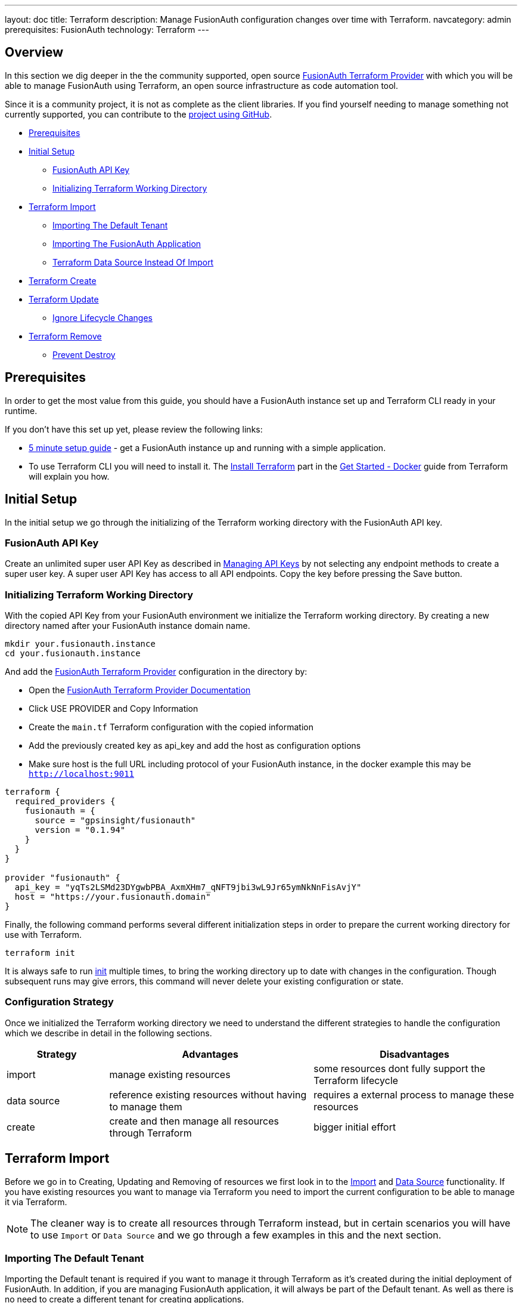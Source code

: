 ---
layout: doc
title: Terraform
description: Manage FusionAuth configuration changes over time with Terraform.
navcategory: admin
prerequisites: FusionAuth
technology: Terraform
---

== Overview

In this section we dig deeper in the the community supported, open source link:https://registry.terraform.io/providers/gpsinsight/fusionauth/latest/[FusionAuth Terraform Provider] with which you will be able to manage FusionAuth using Terraform, an open source infrastructure as code automation tool.

Since it is a community project, it is not as complete as the client libraries. If you find yourself needing to manage something not currently supported, you can contribute to the https://github.com/gpsinsight/terraform-provider-fusionauth[project using GitHub].

* <<Prerequisites>>
* <<Initial Setup>>
** <<FusionAuth API Key>>
** <<Initializing Terraform Working Directory>>
* <<Terraform Import>>
** <<Importing The Default Tenant>>
** <<Importing The FusionAuth Application>>
** <<Terraform Data Source Instead Of Import>>
* <<Terraform Create>>
* <<Terraform Update>>
** <<Ignore Lifecycle Changes>>
* <<Terraform Remove>>
** <<Prevent Destroy>>

== Prerequisites

In order to get the most value from this guide, you should have a FusionAuth instance set up and Terraform CLI ready in your runtime.

If you don't have this set up yet, please review the following links:

* link:/docs/v1/tech/5-minute-setup-guide[5 minute setup guide] - get a FusionAuth instance up and running with a simple application.
* To use Terraform CLI you will need to install it. The link:https://developer.hashicorp.com/terraform/tutorials/docker-get-started/install-cli[Install Terraform] part in the link:https://developer.hashicorp.com/terraform/tutorials/docker-get-started[Get Started - Docker] guide from Terraform will explain you how.

== Initial Setup

In the initial setup we go through the initializing of the Terraform working directory with the FusionAuth API key.

=== FusionAuth API Key

Create an unlimited super user API Key as described in link:/docs/v1/tech/apis/authentication#managing-api-keys[Managing API Keys] by not selecting any endpoint methods to create a super user key. A super user API Key has access to all API endpoints. Copy the key before pressing the Save button.
//TODO: screenshot http://fusionauth-terraform:9011/admin/api-key/

=== Initializing Terraform Working Directory

With the copied API Key from your FusionAuth environment we initialize the Terraform working directory. By creating a new directory named after your FusionAuth instance domain name.

[source]
----
mkdir your.fusionauth.instance
cd your.fusionauth.instance
----

And add the link:https://registry.terraform.io/providers/gpsinsight/fusionauth/latest/[FusionAuth Terraform Provider] configuration in the directory by:

* Open the link:https://registry.terraform.io/providers/gpsinsight/fusionauth/latest/docs[FusionAuth Terraform Provider Documentation]
* Click USE PROVIDER and Copy Information
* Create the `main.tf` Terraform configuration with the copied information
* Add the previously created key as api_key and add the host as configuration options
* Make sure host is the full URL including protocol of your FusionAuth instance, in the docker example this may be `http://localhost:9011`

[source]
----
terraform {
  required_providers {
    fusionauth = {
      source = "gpsinsight/fusionauth"
      version = "0.1.94"
    }
  }
}

provider "fusionauth" {
  api_key = "yqTs2LSMd23DYgwbPBA_AxmXHm7_qNFT9jbi3wL9Jr65ymNkNnFisAvjY"
  host = "https://your.fusionauth.domain"
}
----

Finally, the following command performs several different initialization steps in order to prepare the current working directory for use with Terraform.

[source]
----
terraform init
----

It is always safe to run link:https://developer.hashicorp.com/terraform/cli/commands/init[init] multiple times, to bring the working directory up to date with changes in the configuration. Though subsequent runs may give errors, this command will never delete your existing configuration or state.

=== Configuration Strategy

Once we initialized the Terraform working directory we need to understand the different strategies to handle the configuration which we describe in detail in the following sections.

[cols="2,4,4"]
|===
| Strategy | Advantages | Disadvantages

| import | manage existing resources | some resources dont fully support the Terraform lifecycle
| data source  | reference existing resources without having to manage them | requires a external process to manage these resources
| create | create and then manage all resources through Terraform | bigger initial effort
|===

== Terraform Import

Before we go in to Creating, Updating and Removing of resources we first look in to the link:https://developer.hashicorp.com/terraform/language/import[Import] and link:https://developer.hashicorp.com/terraform/language/data-sources[Data Source] functionality. If you have existing resources you want to manage via Terraform you need to import the current configuration to be able to manage it via Terraform.

[NOTE.note]
====
The cleaner way is to create all resources through Terraform instead, but in certain scenarios you will have to use `Import` or `Data Source` and we go through a few examples in this and the next section.
====
//Additional input for documentation tbd. import cli https://developer.hashicorp.com/terraform/cli/import import config https://developer.hashicorp.com/terraform/language/import https://spacelift.io/blog/importing-exisiting-infrastructure-into-terraform  https://medium.com/swlh/importing-existing-infrastructure-into-terraform-a6ae168ad2bb https://stackoverflow.com/questions/47613926/import-all-resources-defined-in-tf-file https://www.bitslovers.com/terraform-import/)
// The import and generate config command works and I've tested it, but the import configuration has a issue https://github.com/gpsinsight/terraform-provider-fusionauth/issues/214

=== Importing The Default Tenant
Importing the Default tenant is required if you want to manage it through Terraform as it's created during the initial deployment of FusionAuth. In addition, if you are managing FusionAuth application, it will always be part of the Default tenant. As well as there is no need to create a different tenant for creating applications.
//knowledge source https://fusionauth.io/community/forum/topic/1725/what-are-the-pros-and-cons-of-using-the-default-tenant

[NOTE.note]
====
With the usage of Terraform we suggest you to create your own tenant and applications related to your tenant instead of importing.
====

Based on the link:https://registry.terraform.io/providers/gpsinsight/fusionauth/latest/docs/resources/tenant[Terraform Resource: Tenant] append the `main.tf` configuration file with the following code and replace the UUIDs with the related Ids of your FusionAuth Instance.

To make things easier, we only replace the first Id in the import section with the `Default Tenant Id`. You can find this Id in the FusionAuth Admin UI under `Tenants`. We leave all the other UUID definitions 00000000-0000-0000-0000-000000000000 as they are and replace them in the next step.


//TODO: Screenshot Tenant Id

[source]
----
import {
  to = fusionauth_tenant.Default
  id = "Replace-This-With-The-Existing-Default-Tenant-Id"
}

resource "fusionauth_tenant" "Default" {
  name = "Default"
  issuer = "acme.com"
  theme_id = "00000000-0000-0000-0000-000000000000"
  external_identifier_configuration {
    authorization_grant_id_time_to_live_in_seconds = 30
    change_password_id_generator {
      length = 32
      type   = "randomBytes"
    }
    change_password_id_time_to_live_in_seconds = 600
    device_code_time_to_live_in_seconds        = 300
    device_user_code_id_generator {
      length = 6
      type   = "randomAlphaNumeric"
    }
    email_verification_id_generator {
      length = 32
      type   = "randomBytes"
    }
    email_verification_id_time_to_live_in_seconds      = 86400
    email_verification_one_time_code_generator {
      length = 6
      type   = "randomAlphaNumeric"
    }
    external_authentication_id_time_to_live_in_seconds = 300
    one_time_password_time_to_live_in_seconds          = 60
    passwordless_login_generator {
      length = 32
      type   = "randomBytes"
    }
    passwordless_login_time_to_live_in_seconds = 180
    registration_verification_id_generator {
      length = 32
      type   = "randomBytes"
    }
    registration_verification_id_time_to_live_in_seconds = 86400
    registration_verification_one_time_code_generator {
      length = 6
      type   = "randomAlphaNumeric"
    }
    saml_v2_authn_request_id_ttl_seconds = 300
    setup_password_id_generator {
      length = 32
      type   = "randomBytes"
    }
    setup_password_id_time_to_live_in_seconds   = 86400
    two_factor_id_time_to_live_in_seconds       = 300
    two_factor_one_time_code_id_generator {
      length = 6
      type   = "randomDigits"
    }
    two_factor_trust_id_time_to_live_in_seconds = 2592000
  }
  jwt_configuration {
    refresh_token_time_to_live_in_minutes              = 43200
    time_to_live_in_seconds                            = 3600
    refresh_token_revocation_policy_on_login_prevented = true
    refresh_token_revocation_policy_on_password_change = true
    access_token_key_id                                = "00000000-0000-0000-0000-000000000000"
    id_token_key_id                                    = "00000000-0000-0000-0000-000000000000"
  }
  login_configuration {
    require_authentication = true
  }
  email_configuration {
    default_from_email                  = "change-me@example.com"
    default_from_name                   = "FusionAuth"
    host                                = "localhost"
    implicit_email_verification_allowed = true
    port                                = 25
    security                            = "NONE"
    verification_strategy               = "ClickableLink"
    verify_email                        = false
    verify_email_when_changed           = false
    forgot_password_email_template_id   = "00000000-0000-0000-0000-000000000000"
    passwordless_email_template_id      = "00000000-0000-0000-0000-000000000000"
    set_password_email_template_id      = "00000000-0000-0000-0000-000000000000"
  }
}
----

Now as we provided our `Tenant Id` we let Terraform find our other Ids which we have to replace in the `main.tf` file.

[source]
----
terraform plan | grep 0000
----

It wants to replace several UUID definitions with 00000000-0000-0000-0000-000000000000, but we don't want to do that, instead we will copy the UUID's to our `main.tf` file and replace the defined UUID's with them.

Here is how the output should look like:

[source]
----
~ theme_id                           = "75a068fd-e94b-451a-9aeb-3ddb9a3b5987" -> "00000000-0000-0000-0000-000000000000"
~ forgot_password_email_template_id  = "03c264a2-9c89-4fb2-a78b-4333b9485d99" -> "00000000-0000-0000-0000-000000000000"
~ passwordless_email_template_id     = "8e95e7ca-104a-48ce-86d1-aa39e2c71d51" -> "00000000-0000-0000-0000-000000000000"
~ set_password_email_template_id     = "6752116b-9f34-4e66-98ef-438258edeb18" -> "00000000-0000-0000-0000-000000000000"
~ access_token_key_id                = "12c6b146-89cf-9473-490b-1c97e4e68674" -> "00000000-0000-0000-0000-000000000000"
~ id_token_key_id                    = "092dbedc-30af-4149-9c61-b578f2c72f59" -> "00000000-0000-0000-0000-000000000000"
----

Make sure you copy all those Id's from your output to the `main.tf` file.

Once appended run link:https://developer.hashicorp.com/terraform/cli/commands/plan[terraform plan] to check the validity of your configuration.

[NOTE.note]
====
The example configuration is subject to change either by your manual changes or version related differences over time. Carefully checking the `terraform plan` output will help you understand these.
====

If the plan is valid and you are happy with the changes run link:https://developer.hashicorp.com/terraform/cli/commands/apply[terraform apply]

[source]
----
terraform plan
terraform apply
----

[WARNING]
====
Once imported, Terraform tracks the resource in your state file. You can then manage the imported resource similar to any other by updating its attributes.

With the exception of destroying the default tenant, which normally works in Terraform lifecycle but as in FusionAuth this is a non-deletable tenant this wont work with Terraform either and will break your Terraform state. See <<Terraform Remove>> for more details.
====

We suggest to leave the import block in your configuration a record of the resource's origin. The import block records that Terraform imported the resource and did not create it.

=== Importing The FusionAuth Application
The same works with importing the default FusionAuth application based on the link:https://registry.terraform.io/providers/gpsinsight/fusionauth/latest/docs/resources/application[Terraform Resource: Application] by appending the following code to `main.tf`.

[source]
----
import {
  to = fusionauth_application.FusionAuth
  id = "00000000-0000-0000-0000-000000000000"
}

resource "fusionauth_application" "FusionAuth" {
  tenant_id = fusionauth_tenant.Default.id
  name = "FusionAuth"
}
----
Replace the 00000000-0000-0000-0000-000000000000 with your `FusionAuth Application Id`, you can find it in the `FusionAuth Admin UI` under `Applications`.

Once appended run link:https://developer.hashicorp.com/terraform/cli/commands/plan[terraform plan] to check the validity of your configuration.

If the plan is valid and you are happy with the changes run link:https://developer.hashicorp.com/terraform/cli/commands/apply[terraform apply]

[source]
----
terraform plan
terraform apply
----

[WARNING]
====
Once imported, Terraform tracks the resource in your state file. You can then manage the imported resource similar to any other by updating its attributes.

With the exception of destroying the FusionAuth application, which normally works in Terraform lifecycle but as in FusionAuth this is a non-deletable application this wont work with Terraform either and will break your Terraform state. See <<Terraform Remove>> for more details.
====

We suggest to leave the import block in your configuration, a record of the resource's origin. The import block records that Terraform imported the resource and did not create it.

=== Terraform Data Source Instead Of Import

Instead of importing a resource you can use an existing FusionAuth configuration as a `Data Source`, the list of all supported data sources you can find in the link:https://registry.terraform.io/providers/gpsinsight/fusionauth/latest/docs[FusionAuth Terraform Provider Documentation]

In the scenario where you choose to manage the Default tenant and FusionAuth application outside Terraform, but still add applications in to the default Tenant via Terraform, you can reference it in the configuration as a data source.

* link:https://registry.terraform.io/providers/gpsinsight/fusionauth/latest/docs/data-sources/tenant[Terraform Data Source: Application]
* link:https://registry.terraform.io/providers/gpsinsight/fusionauth/latest/docs/data-sources/application[Terraform Data Source: Application]

[source]
----
data "fusionauth_tenant" "Default" {
  name = "Default"
}

data "fusionauth_application" "FusionAuth" {
  name = "FusionAuth"
}
----

[NOTE.note]
====
If you manage the Default tenant and FusionAuth application outside of Terraform but want specific actions (scripts, API calls, etc.) still integrated and triggered by your Terraform configuration, you could make the use of link:https://developer.hashicorp.com/terraform/language/resources/provisioners/syntax[Provisioners].

Terraform includes the concept of provisioners as a measure of pragmatism and last resort (Since provisioners are non-declarative and potentially unpredictable), knowing that there are always certain behaviors that cannot be directly represented in Terraform's declarative model.
====
//TODO Provisioner https://developer.hashicorp.com/terraform/language/resources/provisioners/syntax

== Terraform Create

To create a new resource you can go through the list of resources available to you in the link:https://registry.terraform.io/providers/gpsinsight/fusionauth/latest/docs[FusionAuth Terraform Provider Documentation] and pick the resource you are interested in. Each resource contains information about required and optional arguments.

In this example we create an application called forum in the Default tenant with related roles (admin and user), users (forum-user1 and forum-admin1) and according registrations:

* link:https://registry.terraform.io/providers/gpsinsight/fusionauth/latest/docs/resources/application[Terraform Resource: Application]
* link:https://registry.terraform.io/providers/gpsinsight/fusionauth/latest/docs/resources/application_role[Terraform Resource: Application Role]
* link:https://registry.terraform.io/providers/gpsinsight/fusionauth/latest/docs/resources/user[Terraform Resource: User]
* link:https://registry.terraform.io/providers/gpsinsight/fusionauth/latest/docs/resources/registration[Terraform Resource: Registration]

For referenced Ids which are `Data Sources` use a leading `data.` for the specification e.g. `tenant_id = data.fusionauth_tenant.Default.id`, if you used the import without using `Data Sources` you have to remove the leading `data.` from the following resource definitions, otherwise `terraform plan` will throw an error.

[source]
----
resource "fusionauth_application" "forum" {
  tenant_id = data.fusionauth_tenant.Default.id
  name = "forum"
}

resource "fusionauth_application_role" "forum_admin_role" {
  application_id = fusionauth_application.forum.id
  is_default     = false
  is_super_role  = true
  name           = "admin"
}

resource "fusionauth_application_role" "forum_user_role" {
  application_id = fusionauth_application.forum.id
  is_default     = true
  is_super_role  = false
  name           = "user"
}

resource "fusionauth_user" "forum-user1" {
  email                    = "forum-user1@email.internal"
  first_name               = "John"
  last_name                = "Doe"
  middle_name              = "William"
  password_change_required = true
  password                 = "%WLTvrsYELsyPqC^R7FMUNxt##VyDf6XaWk2R7!gS$oL76Ww"
  username_status          = "ACTIVE"
}

resource "fusionauth_user" "forum-admin1" {
  email                    = "forum-admin1@email.internal"
  first_name               = "John"
  last_name                = "Doe"
  middle_name              = "William"
  password_change_required = true
  password                 = "@CfosPAVT3&hCzz5c^&#2F5BxNUY$X!@s!7Wx9bd6Yon54e3"
  username_status          = "ACTIVE"
}

resource "fusionauth_registration" "forum-admin1-admin-role" {
  user_id        = fusionauth_user.forum-admin1.id
  application_id = fusionauth_application.forum.id
  roles          = ["admin"]
}

resource "fusionauth_registration" "forum-user1-user-role" {
  user_id        = fusionauth_user.forum-user1.id
  application_id = fusionauth_application.forum.id
  roles          = ["user"]
}
----

Once you are happy with your configuration run `terraform plan` and if you are not experiencing errors and are ok with the planned changes you can go ahead with `terraform apply`.

== Terraform Update

Once a resource is either created or imported you can change your main.tf according to the documentation.

* link:https://registry.terraform.io/providers/gpsinsight/fusionauth/latest/docs/resources/tenant[Terraform Resource: Tenant]
* link:https://registry.terraform.io/providers/gpsinsight/fusionauth/latest/docs/resources/application[Terraform Resource: Application]
* link:https://registry.terraform.io/providers/gpsinsight/fusionauth/latest/docs/resources/application_role[Terraform Resource: Application Role]
* link:https://registry.terraform.io/providers/gpsinsight/fusionauth/latest/docs/resources/user[Terraform Resource: User]
* link:https://registry.terraform.io/providers/gpsinsight/fusionauth/latest/docs/resources/registration[Terraform Resource: Registration]

After you are done with your configuration changes, run `terraform plan` to check the planned changes and review potential errors. After that you can go ahead with `terraform apply`.

If you want to know what already has been defined by Terraform but not specified in your `.tf` files you can run `terraform show`.

The configuration can get very large and if you want to show only very specific resources you can list all resources with `terraform state list` and show the resource state with `terraform state show <resource-name>` accordingly.

=== Ignore Lifecycle Changes
//source: ignore lifecycle changes https://itnext.io/how-and-when-to-ignore-lifecycle-changes-in-terraform-ed5bfb46e7ae
Every time you plan new changes you could face the challenge that information has been updated in your FusionAuth installation. You can either align your configuration with the installation or decide to link:https://developer.hashicorp.com/terraform/language/meta-arguments/lifecycle#ignore_changes[ignore_changes] in your configuration.

There are two very common examples in FusionAuth resources. One if you manage users through Terraform, where you during creation set password_change_required to true. Or where the user starts changing personal information through FusionAuth or Application.

[source]
----
resource "fusionauth_user" "forum-user1" {
  email                    = "forum-user1@email.internal"
  first_name               = "John"
  last_name                = "Doe"
  middle_name              = "William"
  password_change_required = true
  password                 = "%WLTvrsYELsyPqC^R7FMUNxt##VyDf6XaWk2R7!gS$oL76Ww"
  username_status          = "ACTIVE"
  lifecycle {
    ignore_changes = [
      data,
      image_url,
      password
    ]
  }
}

resource "fusionauth_user" "forum-admin1" {
  email                    = "forum-admin1@email.internal"
  first_name               = "John"
  last_name                = "Doe"
  middle_name              = "William"
  password_change_required = true
  password                 = "@CfosPAVT3&hCzz5c^&#2F5BxNUY$X!@s!7Wx9bd6Yon54e3"
  username_status          = "ACTIVE"
  lifecycle {
    ignore_changes = [
      data,
      image_url,
      password
    ]
  }
}
----

Another example is where your e.g. business application adds user driven data to the FusionAuth Application.
Remember to remove the `.data` in case you don't use `Data Sources`.

[source]
----
resource "fusionauth_application" "forum" {
  tenant_id = data.fusionauth_tenant.Default.id
  name = "forum"
  lifecycle {
    ignore_changes = [
      data
    ]
  }
}
----

If you are only interested in initially creating and destroying resources you can as well ignore all changes.

[source]
----
lifecycle {
  ignore_changes = all
}
----

== Terraform Remove

If you want to remove a resource you can comment or delete the lines accordingly. Run `terraform plan` and `terraform apply` once modified which will then destroy the commented or deleted ressource.

If you run link:https://developer.hashicorp.com/terraform/cli/commands/destroy[terraform destroy] you need to be aware that all Terraform managed resources will be destroyed.

=== Prevent Destroy
If you still want to make sure that certain resources arent destroyed, you can specify the link:https://developer.hashicorp.com/terraform/language/meta-arguments/lifecycle#prevent_destroy[prevent_destroy] lifecycle meta-argument as a measure of safety against the accidental replacement of objects that may be costly to reproduce. However, it will make certain configuration changes impossible to apply, and will prevent the use of the `terraform destroy` command once such objects are created, and so this option should be used sparingly.

[source]
----
lifecycle {
  prevent_destroy = true
}
----

A good example would be a productive FusionAuth tenant, as deleting a tenant removes all of the associated applications, groups and users.

The same meta-argument you can use for Terraform managed non-deletable resources like Default tenant and FusionAuth application as Terraform would not be able to anyway.
